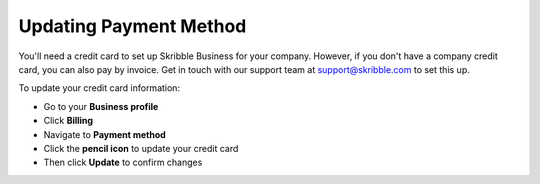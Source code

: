 .. _billing-payment-method:

=======================
Updating Payment Method
=======================

You'll need a credit card to set up Skribble Business for your company. However, if you don't have a company credit card, you can also pay by invoice. Get in touch with our support team at support@skribble.com to set this up.
   
To update your credit card information:

- Go to your **Business profile**

- Click **Billing** 

- Navigate to **Payment method**

- Click the **pencil icon** to update your credit card

- Then click **Update** to confirm changes
